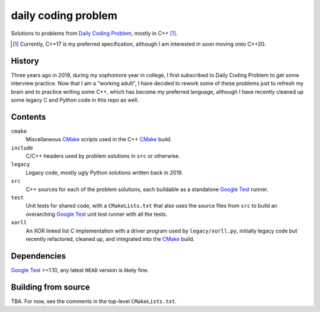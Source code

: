 .. README.rst

daily coding problem
====================

.. image:: ./dcp_banner.png
   :alt: ./dcp_banner.png

Solutions to problems from `Daily Coding Problem`_, mostly in C++ [#]_.

.. [#] Currently, C++17 is my preferred specification, although I am interested
   in soon moving onto C++20.

.. _`Daily Coding Problem`: https://www.dailycodingproblem.com/

History
-------

Three years ago in 2019, during my sophomore year in college, I first
subscribed to Daily Coding Problem to get some interview practice. Now that I
am a "working adult", I have decided to rework some of these problems just to
refresh my brain and to practice writing some C++, which has become my
preferred language, although I have recently cleaned up some legacy C and
Python code in this repo as well.

Contents
--------

``cmake``
   Miscellaneous CMake_ scripts used in the C++ CMake_ build.

``include``
   C/C++ headers used by problem solutions in ``src`` or otherwise.

``legacy``
   Legacy code, mostly ugly Python solutions written back in 2019.

``src``
   C++ sources for each of the problem solutions, each buildable as a
   standalone `Google Test`_ runner.

``test``
   Unit tests for shared code, with a ``CMakeLists.txt`` that also uses the
   source files from ``src`` to build an overarching `Google Test`_ unit test
   runner with all the tests.

``xorll``
   An XOR linked list C implementation with a driver program used by
   ``legacy/xorll.py``, initially legacy code but recently refactored, cleaned
   up, and integrated into the CMake_ build.

.. _CMake: https://cmake.org/cmake/help/latest/

.. _`Google Test`: https://google.github.io/googletest/

Dependencies
------------

`Google Test`_ >=1.10, any latest ``HEAD`` version is likely fine.

Building from source
--------------------

TBA. For now, see the comments in the top-level ``CMakeLists.txt``.
